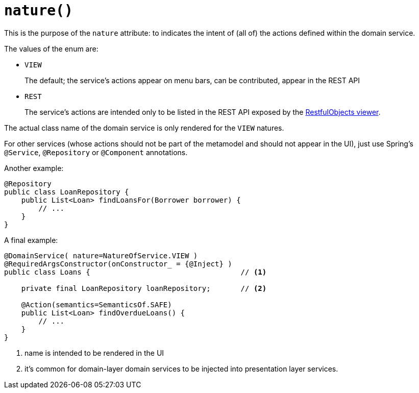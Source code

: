 [#nature]
= `nature()`

:Notice: Licensed to the Apache Software Foundation (ASF) under one or more contributor license agreements. See the NOTICE file distributed with this work for additional information regarding copyright ownership. The ASF licenses this file to you under the Apache License, Version 2.0 (the "License"); you may not use this file except in compliance with the License. You may obtain a copy of the License at. http://www.apache.org/licenses/LICENSE-2.0 . Unless required by applicable law or agreed to in writing, software distributed under the License is distributed on an "AS IS" BASIS, WITHOUT WARRANTIES OR  CONDITIONS OF ANY KIND, either express or implied. See the License for the specific language governing permissions and limitations under the License.
:page-partial:


This is the purpose of the `nature` attribute: to indicates the intent of (all of) the actions defined within the domain service.

The values of the enum are:

* `VIEW`
+
The default; the service's actions appear on menu bars, can be contributed, appear in the REST API

* `REST`
+
The service's actions are intended only to be listed in the REST API exposed by the xref:vro:ROOT:about.adoc[RestfulObjects viewer].

The actual class name of the domain service is only rendered for the `VIEW` natures.

For other services (whose actions should not be part of the metamodel and should not appear in the UI), just use Spring's `@Service`, `@Repository` or `@Component` annotations.

Another example:

[source,java]
----
@Repository
public class LoanRepository {
    public List<Loan> findLoansFor(Borrower borrower) {
        // ...
    }
}
----

A final example:

[source,java]
----
@DomainService( nature=NatureOfService.VIEW )
@RequiredArgsConstructor(onConstructor_ = {@Inject} )
public class Loans {                                   // <.>

    private final LoanRepository loanRepository;       // <.>

    @Action(semantics=SemanticsOf.SAFE)
    public List<Loan> findOverdueLoans() {
        // ...
    }
}
----
<.> name is intended to be rendered in the UI
<.> it's common for domain-layer domain services to be injected into presentation layer services.


